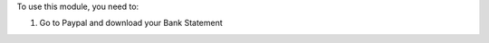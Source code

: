 To use this module, you need to:

#. Go to Paypal and download your Bank Statement

.. image:: account_bank_statement_import_paypal/static/description/paypal_backoffice.png
    :alt: .
.. image:: static/description/paypal_backoffice.png
    :alt: .
